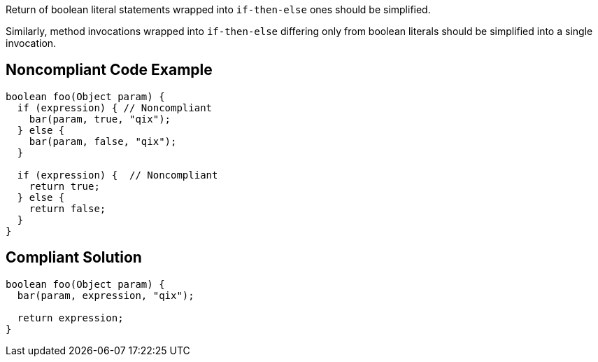 Return of boolean literal statements wrapped into ``++if-then-else++`` ones should be simplified.

Similarly, method invocations wrapped into ``++if-then-else++`` differing only from boolean literals should be simplified into a single invocation.

== Noncompliant Code Example

----
boolean foo(Object param) {
  if (expression) { // Noncompliant
    bar(param, true, "qix");
  } else {
    bar(param, false, "qix");
  }

  if (expression) {  // Noncompliant
    return true;
  } else {
    return false;
  }
}
----

== Compliant Solution

----
boolean foo(Object param) {
  bar(param, expression, "qix");

  return expression;
}
----
